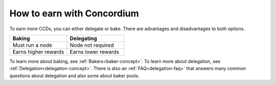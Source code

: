 .. _how-to-earn:

===========================
How to earn with Concordium
===========================

To earn more CCDs, you can either delegate or bake. There are advantages and disadvantages to both options.

.. list-table::
   :widths: 20 20
   :header-rows: 1

   *  - **Baking**
      - **Delegating**
   *  - Must run a node
      - Node not required
   *  - Earns higher rewards
      - Earns lower rewards

To learn more about baking, see :ref:`Bakers<baker-concept>`. To learn more about delegation, see :ref:`Delegation<delegation-concept>`. There is also an :ref:`FAQ<delegation-faq>` that answers many common questions about delegation and also some about baker pools.
